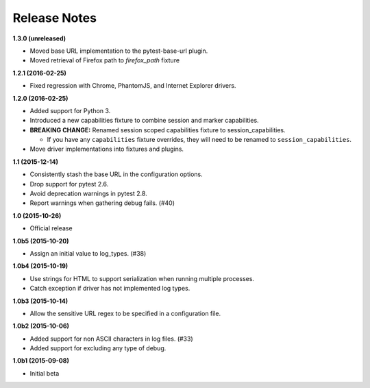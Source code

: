Release Notes
=============

**1.3.0 (unreleased)**

* Moved base URL implementation to the pytest-base-url plugin.
* Moved retrieval of Firefox path to `firefox_path` fixture

**1.2.1 (2016-02-25)**

* Fixed regression with Chrome, PhantomJS, and Internet Explorer drivers.

**1.2.0 (2016-02-25)**

* Added support for Python 3.
* Introduced a new capabilities fixture to combine session and marker
  capabilities.
* **BREAKING CHANGE:** Renamed session scoped capabilities fixture to
  session_capabilities.

  * If you have any ``capabilities`` fixture overrides, they will need to be
    renamed to ``session_capabilities``.

* Move driver implementations into fixtures and plugins.

**1.1 (2015-12-14)**

* Consistently stash the base URL in the configuration options.
* Drop support for pytest 2.6.
* Avoid deprecation warnings in pytest 2.8.
* Report warnings when gathering debug fails. (#40)

**1.0 (2015-10-26)**

* Official release

**1.0b5 (2015-10-20)**

* Assign an initial value to log_types. (#38)

**1.0b4 (2015-10-19)**

* Use strings for HTML to support serialization when running multiple processes.
* Catch exception if driver has not implemented log types.

**1.0b3 (2015-10-14)**

* Allow the sensitive URL regex to be specified in a configuration file.

**1.0b2 (2015-10-06)**

* Added support for non ASCII characters in log files. (#33)
* Added support for excluding any type of debug.

**1.0b1 (2015-09-08)**

* Initial beta

